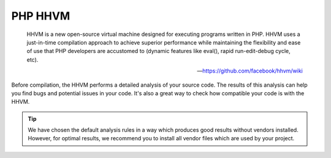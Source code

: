 PHP HHVM
========

    HHVM is a new open-source virtual machine designed for executing programs written in PHP.
    HHVM uses a just-in-time compilation approach to achieve superior performance while maintaining the flexibility and
    ease of use that PHP developers are accustomed to (dynamic features like eval(), rapid run-edit-debug cycle, etc).

    --- https://github.com/facebook/hhvm/wiki

Before compilation, the HHVM performs a detailed analysis of your source code. The results of this analysis can help you
find bugs and potential issues in your code. It's also a great way to check how compatible your code is with the HHVM.

.. tip ::
    We have chosen the default analysis rules in a way which produces good results without vendors installed. However,
    for optimal results, we recommend you to install all vendor files which are used by your project.

.. include :: php_hhvm_configuration.rst

.. include :: php_hhvm_configuration_reference.rst